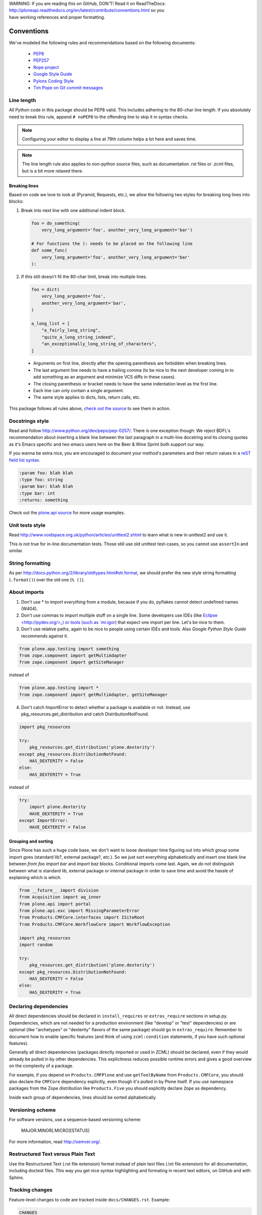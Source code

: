 .. line-block::

    WARNING: If you are reading this on GitHub, DON'T! Read it on ReadTheDocs:
    http://ploneapi.readthedocs.org/en/latest/contribute/conventions.html so you
    have working references and proper formatting.

.. _conventions:

===========
Conventions
===========

We've modeled the following rules and recommendations based on the following
documents:

 * `PEP8 <http://www.python.org/dev/peps/pep-0008>`__
 * `PEP257 <http://www.python.org/dev/peps/pep-0257>`_
 * `Rope project <http://rope.sourceforge.net/overview.html>`_
 * `Google Style Guide <http://google-styleguide.googlecode.com/svn/trunk/pyguide.html>`_
 * `Pylons Coding Style <http://docs.pylonsproject.org/en/latest/community/codestyle.html>`_
 * `Tim Pope on Git commit messages <http://tbaggery.com/2008/04/19/a-note-about-git-commit-messages.html>`__

Line length
===========

All Python code in this package should be PEP8 valid. This includes adhering
to the 80-char line length. If you absolutely need to break this rule, append
``# noPEP8`` to the offending line to skip it in syntax checks.

.. note::
    Configuring your editor to display a line at 79th column helps a lot
    here and saves time.

.. note::
    The line length rule also applies to non-python source files, such as
    documentation .rst files or .zcml files, but is a bit more relaxed there.

Breaking lines
--------------

Based on code we love to look at (Pyramid, Requests, etc.), we allow the
following two styles for breaking long lines into blocks:

1. Break into next line with one additional indent block.

   .. sourcecode:: python

       foo = do_something(
           very_long_argument='foo', another_very_long_argument='bar')

       # For functions the ): needs to be placed on the following line
       def some_func(
           very_long_argument='foo', another_very_long_argument='bar'
       ):

2. If this still doesn't fit the 80-char limit, break into multiple lines.

   .. sourcecode:: python

       foo = dict(
           very_long_argument='foo',
           another_very_long_argument='bar',
       )

       a_long_list = [
           "a_fairly_long_string",
           "quite_a_long_string_indeed",
           "an_exceptionally_long_string_of_characters",
       ]

 * Arguments on first line, directly after the opening parenthesis are
   forbidden when breaking lines.
 * The last argument line needs to have a trailing comma (to be nice to the
   next developer coming in to add something as an argument and minimize VCS
   diffs in these cases).
 * The closing parenthesis or bracket needs to have the same indentation level
   as the first line.
 * Each line can only contain a single argument.
 * The same style applies to dicts, lists, return calls, etc.

This package follows all rules above, `check out the source
<https://github.com/plone/plone.api/tree/master/src/plone/api>`_ to see them
in action.


Docstrings style
================

Read and follow http://www.python.org/dev/peps/pep-0257/. There is one
exception though: We reject BDFL's recommendation about inserting a blank line
between the last paragraph in a multi-line docstring and its closing quotes as
it's Emacs specific and two emacs users here on the Beer & Wine Sprint both
support our way.

If you wanna be extra nice, you are encouraged to document your method's
parameters and their return values in a `reST field list syntax
<http://docutils.sourceforge.net/docs/ref/rst/restructuredtext.html#field-lists>`_.

.. sourcecode:: rest


    :param foo: blah blah
    :type foo: string
    :param bar: blah blah
    :type bar: int
    :returns: something

Check out the `plone.api source
<https://github.com/plone/plone.api/tree/master/src/plone/api>`_ for more
usage examples.


Unit tests style
================

Read http://www.voidspace.org.uk/python/articles/unittest2.shtml to learn what
is new in unittest2 and use it.

This is not true for in-line documentation tests. Those still use old unittest
test-cases, so you cannot use ``assertIn`` and similar.


String formatting
=================

As per http://docs.python.org/2/library/stdtypes.html#str.format, we should
prefer the new style string formatting (``.format()``) over the old one
(``% ()``).


About imports
=============

1. Don't use * to import `everything` from a module, because if you do,
   pyflakes cannot detect undefined names (W404).
2. Don't use commas to import multiple stuff on a single line. Some developers
   use IDEs (like `Eclipse <http://pydev.org/>_) or tools (such as `mr.igor
   <http://pypi.python.org/pypi/mr.igor>`_) that expect one import per line.
   Let's be nice to them.
3. Don't use relative paths, again to be nice to people using certain IDEs and
   tools. Also `Google Python Style Guide` recommends against it.

.. sourcecode:: python

    from plone.app.testing import something
    from zope.component import getMultiAdapter
    from zope.component import getSiteManager

instead of

.. sourcecode:: python

    from plone.app.testing import *
    from zope.component import getMultiAdapter, getSiteManager

4. Don't catch ImportError to detect whether a package is available or not.
   Instead, use pkg_resources.get_distribution and catch DistributionNotFound.

.. sourcecode:: python

    import pkg_resources

    try:
        pkg_resources.get_distribution('plone.dexterity')
    except pkg_resources.DistributionNotFound:
        HAS_DEXTERITY = False
    else:
        HAS_DEXTERITY = True

instead of

.. sourcecode:: python

    try:
        import plone.dexterity
        HAVE_DEXTERITY = True
    except ImportError:
        HAVE_DEXTERITY = False

Grouping and sorting
--------------------

Since Plone has such a huge code base, we don't want to loose developer time
figuring out into which group some import goes (standard lib?, external
package?, etc.). So we just sort everything alphabetically and insert one blank
line between `from foo import bar` and `import baz` blocks. Conditional imports
come last. Again, we *do not* distinguish between what is standard lib,
external package or internal package in order to save time and avoid the hassle
of explaining which is which.

.. sourcecode:: python

    from __future__ import division
    from Acquisition import aq_inner
    from plone.api import portal
    from plone.api.exc import MissingParameterError
    from Products.CMFCore.interfaces import ISiteRoot
    from Products.CMFCore.WorkflowCore import WorkflowException

    import pkg_resources
    import random

    try:
        pkg_resources.get_distribution('plone.dexterity')
    except pkg_resources.DistributionNotFound:
        HAS_DEXTERITY = False
    else:
        HAS_DEXTERITY = True


Declaring dependencies
======================

All direct dependencies should be declared in ``install_requires`` or
``extras_require`` sections in setup.py. Dependencies, which are not needed for
a production environment (like "develop" or "test" dependencies) or are
optional (like "archetypes" or "dexterity" flavors of the same package) should
go in ``extras_require``. Remember to document how to enable specific features
(and think of using ``zcml:condition`` statements, if you have such optional
features).

Generally all direct dependencies (packages directly imported or used in ZCML)
should be declared, even if they would already be pulled in by other
dependencies. This explicitness reduces possible runtime errors and gives a
good overview on the complexity of a package.

For example, if you depend on ``Products.CMFPlone`` and use ``getToolByName``
from ``Products.CMFCore``, you should also declare the ``CMFCore`` dependency
explicitly, even though it's pulled in by Plone itself. If you use namespace
packages from the Zope distribution like ``Products.Five`` you should
explicitly declare ``Zope`` as dependency.

Inside each group of dependencies, lines should be sorted alphabetically.


Versioning scheme
=================

For software versions, use a sequence-based versioning scheme:

    MAJOR.MINOR[.MICRO][STATUS]

For more information, read http://semver.org/.


Restructured Text versus Plain Text
===================================

Use the Restructured Text (.rst file extension) format instead of plain text
files (.txt file extension) for all documentation, including doctest files.
This way you get nice syntax highlighting and formating in recent text editors,
on GitHub and with Sphinx.


.. _changes:

Tracking changes
================

Feature-level changes to code are tracked inside ``docs/CHANGES.rst``. Example:

.. sourcecode:: rst

    CHANGES
    =======

    1.0dev (unreleased)
    -------------------

    - Added feature Z.
      [github_userid1]

    - Removed Y.
      [github_userid2]


    1.0a1 (2012-12-12)
    ------------------

    - Fixed Bug X.
      [github_userid1]


Add an entry every time you add/remove a feature, fix a bug, etc. on top of the
current development changes block.


.. _sphinx-docs:

Sphinx Documentation
====================

Un-documented code is broken code.

For every feature you add to the codebase you should also add documentation
for it to ``docs/``.

After adding/modifying documentation, run ``make`` to re-generate your docs.

Publicly available documentation on http://api.plone.org is automatically
generated from these source files, periodically. So when you push changes
to master on GitHub you should soon be able to see them published on
api.plone.org.

Read the `reStructuredText Primer <http://sphinx-doc.org/rest.html>`_ to brush
up on your `reST` skills.


.. _travis_ci:

Travis Continuous Integration
=============================

On every push to GitHub, `Travis <http://travis-ci.org/plone/plone.api>`_
runs all tests and syntax validation checks and reports build outcome to
the ``#sprint`` IRC channel and the person who committed the last change.

Travis is configured with the ``.travis.yml`` file located in the root of this
package.


.. _git_workflow:

Git workflow & branching model
==============================

Our repository on GitHub has the following layout:

* **feature branches**: all development for new features must be done in
  dedicated branches, normally one branch per feature,
* **master branch**: when features get completed they are merged into the maste
  branch; bugfixes are commited directly on the master branch,
* **tags**: whenever we create a new release we tag the repository so we can
  later re-trace our steps, re-release versions, etc.


.. _setting_up_git:

Setting up Git
==============

Git is a very useful tool, especially when you configure it to your needs. Here
are a couple of tips.

Enhanced git prompt
-------------------

Do one (or more) of the following:

* http://clalance.blogspot.com/2011/10/git-bash-prompts-and-tab-completion.html
* http://en.newinstance.it/2010/05/23/git-autocompletion-and-enhanced-bash-prompt/
* http://gitready.com/advanced/2009/02/05/bash-auto-completion.html

Git dotfiles
------------

Plone developers have dotfiles similar to these:
https://github.com/plone/plone.dotfiles.


Git Commit Message Style
------------------------

`Tim Pope's post on Git commit message style <http://tbaggery.com/2008/04/19/a-note-about-git-commit-messages.html>`__ is widely considered the gold standard:

::

    Capitalized, short (50 chars or less) summary

    More detailed explanatory text, if necessary.  Wrap it to about 72
    characters or so.  In some contexts, the first line is treated as the
    subject of an email and the rest of the text as the body.  The blank
    line separating the summary from the body is critical (unless you omit
    the body entirely); tools like rebase can get confused if you run the
    two together.

    Write your commit message in the imperative: "Fix bug" and not "Fixed bug"
    or "Fixes bug."  This convention matches up with commit messages generated
    by commands like git merge and git revert.

    Further paragraphs come after blank lines.

    - Bullet points are okay, too
    - Typically a hyphen or asterisk is used for the bullet, preceded by a
    single space, with blank lines in between, but conventions vary here
    - Use a hanging indent

`Github flavored markdown  <http://github.github.com/github-flavored-markdown/>`_ is also useful in commit messages.
